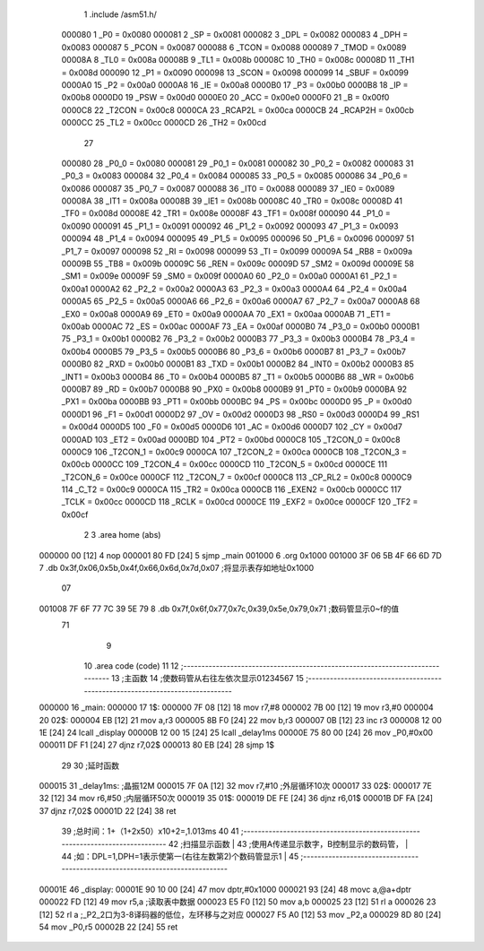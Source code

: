                                       1 .include /asm51.h/
                           000080     1 _P0	=	0x0080
                           000081     2 _SP	=	0x0081
                           000082     3 _DPL	=	0x0082
                           000083     4 _DPH	=	0x0083
                           000087     5 _PCON	=	0x0087
                           000088     6 _TCON	=	0x0088
                           000089     7 _TMOD	=	0x0089
                           00008A     8 _TL0	=	0x008a
                           00008B     9 _TL1	=	0x008b
                           00008C    10 _TH0	=	0x008c
                           00008D    11 _TH1	=	0x008d
                           000090    12 _P1	=	0x0090
                           000098    13 _SCON	=	0x0098
                           000099    14 _SBUF	=	0x0099
                           0000A0    15 _P2	=	0x00a0
                           0000A8    16 _IE	=	0x00a8
                           0000B0    17 _P3	=	0x00b0
                           0000B8    18 _IP	=	0x00b8
                           0000D0    19 _PSW	=	0x00d0
                           0000E0    20 _ACC	=	0x00e0
                           0000F0    21 _B	=	0x00f0
                           0000C8    22 _T2CON	=	0x00c8
                           0000CA    23 _RCAP2L	=	0x00ca
                           0000CB    24 _RCAP2H	=	0x00cb
                           0000CC    25 _TL2	=	0x00cc
                           0000CD    26 _TH2	=	0x00cd
                                     27 
                           000080    28 _P0_0	=	0x0080
                           000081    29 _P0_1	=	0x0081
                           000082    30 _P0_2	=	0x0082
                           000083    31 _P0_3	=	0x0083
                           000084    32 _P0_4	=	0x0084
                           000085    33 _P0_5	=	0x0085
                           000086    34 _P0_6	=	0x0086
                           000087    35 _P0_7	=	0x0087
                           000088    36 _IT0	=	0x0088
                           000089    37 _IE0	=	0x0089
                           00008A    38 _IT1	=	0x008a
                           00008B    39 _IE1	=	0x008b
                           00008C    40 _TR0	=	0x008c
                           00008D    41 _TF0	=	0x008d
                           00008E    42 _TR1	=	0x008e
                           00008F    43 _TF1	=	0x008f
                           000090    44 _P1_0	=	0x0090
                           000091    45 _P1_1	=	0x0091
                           000092    46 _P1_2	=	0x0092
                           000093    47 _P1_3	=	0x0093
                           000094    48 _P1_4	=	0x0094
                           000095    49 _P1_5	=	0x0095
                           000096    50 _P1_6	=	0x0096
                           000097    51 _P1_7	=	0x0097
                           000098    52 _RI	=	0x0098
                           000099    53 _TI	=	0x0099
                           00009A    54 _RB8	=	0x009a
                           00009B    55 _TB8	=	0x009b
                           00009C    56 _REN	=	0x009c
                           00009D    57 _SM2	=	0x009d
                           00009E    58 _SM1	=	0x009e
                           00009F    59 _SM0	=	0x009f
                           0000A0    60 _P2_0	=	0x00a0
                           0000A1    61 _P2_1	=	0x00a1
                           0000A2    62 _P2_2	=	0x00a2
                           0000A3    63 _P2_3	=	0x00a3
                           0000A4    64 _P2_4	=	0x00a4
                           0000A5    65 _P2_5	=	0x00a5
                           0000A6    66 _P2_6	=	0x00a6
                           0000A7    67 _P2_7	=	0x00a7
                           0000A8    68 _EX0	=	0x00a8
                           0000A9    69 _ET0	=	0x00a9
                           0000AA    70 _EX1	=	0x00aa
                           0000AB    71 _ET1	=	0x00ab
                           0000AC    72 _ES	=	0x00ac
                           0000AF    73 _EA	=	0x00af
                           0000B0    74 _P3_0	=	0x00b0
                           0000B1    75 _P3_1	=	0x00b1
                           0000B2    76 _P3_2	=	0x00b2
                           0000B3    77 _P3_3	=	0x00b3
                           0000B4    78 _P3_4	=	0x00b4
                           0000B5    79 _P3_5	=	0x00b5
                           0000B6    80 _P3_6	=	0x00b6
                           0000B7    81 _P3_7	=	0x00b7
                           0000B0    82 _RXD	=	0x00b0
                           0000B1    83 _TXD	=	0x00b1
                           0000B2    84 _INT0	=	0x00b2
                           0000B3    85 _INT1	=	0x00b3
                           0000B4    86 _T0	=	0x00b4
                           0000B5    87 _T1	=	0x00b5
                           0000B6    88 _WR	=	0x00b6
                           0000B7    89 _RD	=	0x00b7
                           0000B8    90 _PX0	=	0x00b8
                           0000B9    91 _PT0	=	0x00b9
                           0000BA    92 _PX1	=	0x00ba
                           0000BB    93 _PT1	=	0x00bb
                           0000BC    94 _PS	=	0x00bc
                           0000D0    95 _P	=	0x00d0
                           0000D1    96 _F1	=	0x00d1
                           0000D2    97 _OV	=	0x00d2
                           0000D3    98 _RS0	=	0x00d3
                           0000D4    99 _RS1	=	0x00d4
                           0000D5   100 _F0	=	0x00d5
                           0000D6   101 _AC	=	0x00d6
                           0000D7   102 _CY	=	0x00d7
                           0000AD   103 _ET2	=	0x00ad
                           0000BD   104 _PT2	=	0x00bd
                           0000C8   105 _T2CON_0	=	0x00c8
                           0000C9   106 _T2CON_1	=	0x00c9
                           0000CA   107 _T2CON_2	=	0x00ca
                           0000CB   108 _T2CON_3	=	0x00cb
                           0000CC   109 _T2CON_4	=	0x00cc
                           0000CD   110 _T2CON_5	=	0x00cd
                           0000CE   111 _T2CON_6	=	0x00ce
                           0000CF   112 _T2CON_7	=	0x00cf
                           0000C8   113 _CP_RL2	=	0x00c8
                           0000C9   114 _C_T2	=	0x00c9
                           0000CA   115 _TR2	=	0x00ca
                           0000CB   116 _EXEN2	=	0x00cb
                           0000CC   117 _TCLK	=	0x00cc
                           0000CD   118 _RCLK	=	0x00cd
                           0000CE   119 _EXF2	=	0x00ce
                           0000CF   120 _TF2	=	0x00cf
                                      2 
                                      3 .area home (abs)
      000000 00               [12]    4   nop
      000001 80 FD            [24]    5 sjmp _main
      001000                          6 .org 0x1000
      001000 3F 06 5B 4F 66 6D 7D     7 .db 0x3f,0x06,0x5b,0x4f,0x66,0x6d,0x7d,0x07  ;将显示表存如地址0x1000
             07
      001008 7F 6F 77 7C 39 5E 79     8 .db 0x7f,0x6f,0x77,0x7c,0x39,0x5e,0x79,0x71  ;数码管显示0~f的值
             71
                                      9 
                                     10 .area code (code)
                                     11 
                                     12 ;------------------------------------------------------------------------------
                                     13 ;主函数
                                     14 ;使数码管从右往左依次显示01234567
                                     15 ;------------------------------------------------------------------------------
      000000                         16 _main:
      000000                         17 1$:
      000000 7F 08            [12]   18   mov r7,#8
      000002 7B 00            [12]   19   mov r3,#0
      000004                         20 02$:
      000004 EB               [12]   21   mov a,r3
      000005 8B F0            [24]   22   mov b,r3
      000007 0B               [12]   23   inc r3
      000008 12 00 1E         [24]   24   lcall _display
      00000B 12 00 15         [24]   25   lcall _delay1ms
      00000E 75 80 00         [24]   26   mov _P0,#0x00
      000011 DF F1            [24]   27   djnz r7,02$
      000013 80 EB            [24]   28   sjmp 1$
                                     29 
                                     30 ;延时函数
      000015                         31 _delay1ms:      ;晶振12M
      000015 7F 0A            [12]   32   mov r7,#10    ;外层循环10次
      000017                         33 02$:
      000017 7E 32            [12]   34   mov r6,#50    ;内层循环50次
      000019                         35 01$:
      000019 DE FE            [24]   36   djnz r6,01$
      00001B DF FA            [24]   37   djnz r7,02$
      00001D 22               [24]   38   ret
                                     39   ;总时间：1+（1+2x50）x10+2=,1.013ms
                                     40 
                                     41 ;------------------------------------------------------------------------------
                                     42 ;扫描显示函数                                                                  |
                                     43 ;使用A传递显示数字，B控制显示的数码管，                                          |
                                     44 ;如：DPL=1,DPH=1表示使第一(右往左数第2)个数码管显示1                             |
                                     45 ;------------------------------------------------------------------------------
      00001E                         46 _display:
      00001E 90 10 00         [24]   47   mov dptr,#0x1000
      000021 93               [24]   48   movc a,@a+dptr
      000022 FD               [12]   49   mov r5,a                 ;读取表中数据
      000023 E5 F0            [12]   50   mov a,b
      000025 23               [12]   51   rl a
      000026 23               [12]   52   rl a                      ;_P2_2口为3-8译码器的低位，左环移与之对应
      000027 F5 A0            [12]   53   mov _P2,a
      000029 8D 80            [24]   54   mov _P0,r5
      00002B 22               [24]   55   ret

